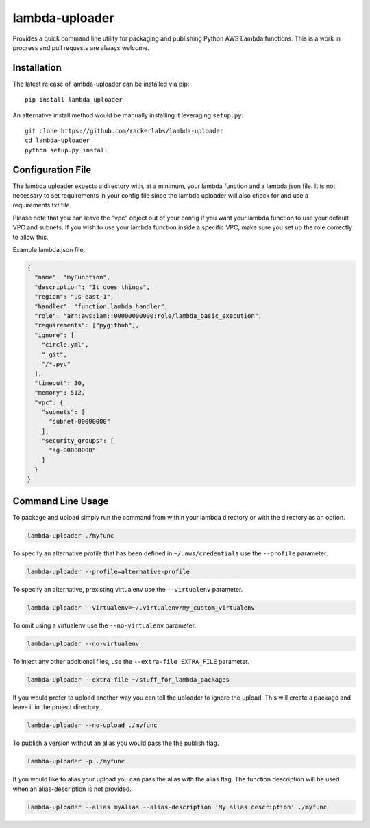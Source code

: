 lambda-uploader
===============

Provides a quick command line utility for packaging and publishing
Python AWS Lambda functions. This is a work in progress and pull
requests are always welcome.

Installation
~~~~~~~~~~~~

The latest release of lambda-uploader can be installed via pip:

::

    pip install lambda-uploader

An alternative install method would be manually installing it leveraging
``setup.py``:

::

    git clone https://github.com/rackerlabs/lambda-uploader
    cd lambda-uploader
    python setup.py install

Configuration File
~~~~~~~~~~~~~~~~~~

The lambda uploader expects a directory with, at a minimum, your lambda
function and a lambda.json file. It is not necessary to set requirements
in your config file since the lambda uploader will also check for and
use a requirements.txt file.

Please note that you can leave the "vpc" object out of your config if you want your
lambda function to use your default VPC and subnets. If you wish to use your lambda
function inside a specific VPC, make sure you set up the role correctly to allow this.

Example lambda.json file:

.. code:: json

    {
      "name": "myFunction",
      "description": "It does things",
      "region": "us-east-1",
      "handler": "function.lambda_handler",
      "role": "arn:aws:iam::00000000000:role/lambda_basic_execution",
      "requirements": ["pygithub"],
      "ignore": [
        "circle.yml",
        ".git",
        "/*.pyc"
      ],
      "timeout": 30,
      "memory": 512,
      "vpc": {
        "subnets": [
          "subnet-00000000"
        ],
        "security_groups": [
          "sg-00000000"
        ]
      }
    }

Command Line Usage
~~~~~~~~~~~~~~~~~~

To package and upload simply run the command from within your lambda
directory or with the directory as an option.

.. code:: shell

    lambda-uploader ./myfunc

To specify an alternative profile that has been defined in
``~/.aws/credentials`` use the ``--profile`` parameter.

.. code:: shell

    lambda-uploader --profile=alternative-profile

To specify an alternative, prexisting virtualenv use the
``--virtualenv`` parameter.

.. code:: shell

    lambda-uploader --virtualenv=~/.virtualenv/my_custom_virtualenv

To omit using a virtualenv use the ``--no-virtualenv`` parameter.

.. code:: shell

    lambda-uploader --no-virtualenv

To inject any other additional files, use the ``--extra-file EXTRA_FILE`` parameter.

.. code:: shell

    lambda-uploader --extra-file ~/stuff_for_lambda_packages

If you would prefer to upload another way you can tell the uploader to
ignore the upload. This will create a package and leave it in the
project directory.

.. code:: shell

    lambda-uploader --no-upload ./myfunc

To publish a version without an alias you would pass the the publish
flag.

.. code:: shell

    lambda-uploader -p ./myfunc

If you would like to alias your upload you can pass the alias with the
alias flag. The function description will be used when an
alias-description is not provided.

.. code:: shell

    lambda-uploader --alias myAlias --alias-description 'My alias description' ./myfunc
